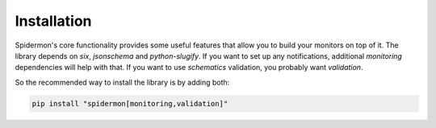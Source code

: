 .. _installation:

Installation
============

Spidermon's core functionality provides some useful features that allow you to build your monitors on top of it. The library depends on `six`, `jsonschema` and `python-slugify`.
If you want to set up any notifications, additional `monitoring` dependencies will help with that.
If you want to use `schematics` validation, you probably want `validation`.

So the recommended way to install the library is by adding both:

.. code-block:: bash

    pip install "spidermon[monitoring,validation]"
